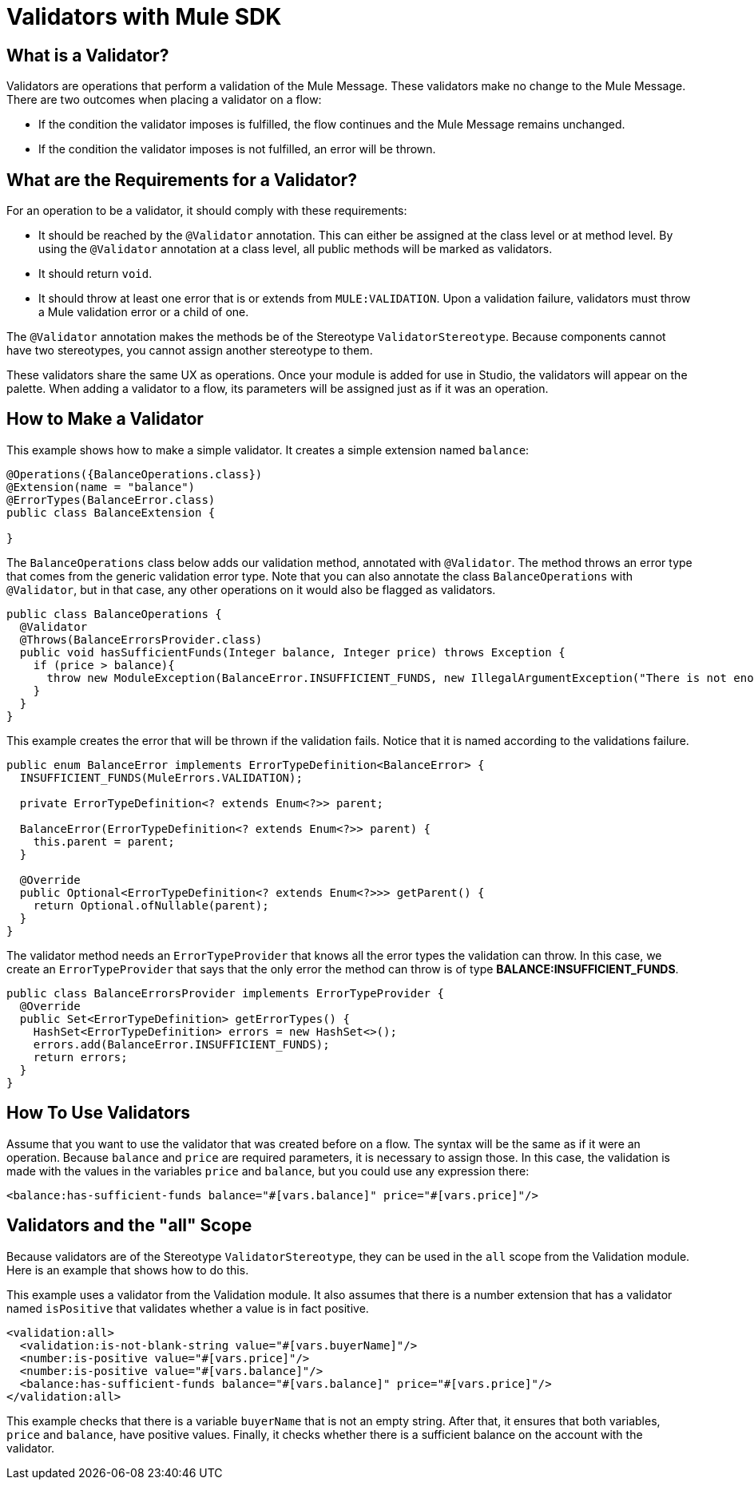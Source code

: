 = Validators with Mule SDK
:keywords: validation, validators, mule, sdk

==  What is a Validator?

Validators are operations that perform a validation of the Mule Message. These
validators make no change to the Mule Message. There are two outcomes when placing a validator on a flow:

* If the condition the validator imposes is fulfilled, the flow continues and the Mule Message
  remains unchanged.

* If the condition the validator imposes is not fulfilled, an error will be thrown.

== What are the Requirements for a Validator?

For an operation to be a validator, it should comply with these requirements:

* It should be reached by the `@Validator` annotation. This can either be assigned at the
  class level or at method level. By using the `@Validator` annotation at a class level,
  all public methods will be marked as validators.

* It should return `void`.

* It should throw at least one error that is or extends from `MULE:VALIDATION`. Upon
  a validation failure, validators must throw a Mule validation error or a child of one.

The `@Validator` annotation makes the methods be of the Stereotype `ValidatorStereotype`. Because components cannot have two stereotypes, you cannot assign another stereotype to them.

These validators share the same UX as operations. Once your module is added for use in Studio, the validators will appear on the palette. When adding a validator to a flow, its parameters will be assigned just as if it was an operation.

== How to Make a Validator

This example shows how to make a simple validator. It creates a simple extension named `balance`:

[source,java,linenums]
----
@Operations({BalanceOperations.class})
@Extension(name = "balance")
@ErrorTypes(BalanceError.class)
public class BalanceExtension {

}
----

The `BalanceOperations` class below adds our validation method, annotated with `@Validator`. The
method throws an error type that comes from the generic validation error type. Note that you
can also annotate the class `BalanceOperations` with `@Validator`, but in that case, any other operations
on it would also be flagged as validators.

[source,java,linenums]
----
public class BalanceOperations {
  @Validator
  @Throws(BalanceErrorsProvider.class)
  public void hasSufficientFunds(Integer balance, Integer price) throws Exception {
    if (price > balance){
      throw new ModuleException(BalanceError.INSUFFICIENT_FUNDS, new IllegalArgumentException("There is not enough money to make the transaction"));
    }
  }
}
----

This example creates the error that will be thrown if the validation fails. Notice that it is
named according to the validations failure.

[source,java,linenums]
----
public enum BalanceError implements ErrorTypeDefinition<BalanceError> {
  INSUFFICIENT_FUNDS(MuleErrors.VALIDATION);

  private ErrorTypeDefinition<? extends Enum<?>> parent;

  BalanceError(ErrorTypeDefinition<? extends Enum<?>> parent) {
    this.parent = parent;
  }

  @Override
  public Optional<ErrorTypeDefinition<? extends Enum<?>>> getParent() {
    return Optional.ofNullable(parent);
  }
}
----

The validator method needs an `ErrorTypeProvider` that knows all the error types
the validation can throw. In this case, we create an `ErrorTypeProvider` that says that the
only error the method can throw is of type *BALANCE:INSUFFICIENT_FUNDS*.

[source,java,linenums]
----
public class BalanceErrorsProvider implements ErrorTypeProvider {
  @Override
  public Set<ErrorTypeDefinition> getErrorTypes() {
    HashSet<ErrorTypeDefinition> errors = new HashSet<>();
    errors.add(BalanceError.INSUFFICIENT_FUNDS);
    return errors;
  }
}
----

== How To Use Validators

Assume that you want to use the validator that was created before on a flow. The syntax
will be the same as if it were an operation. Because `balance` and `price` are required parameters,
it is necessary to assign those. In this case, the validation is made with the values in the variables
`price` and `balance`, but you could use any expression there:

[source,xml,linenums]
----
<balance:has-sufficient-funds balance="#[vars.balance]" price="#[vars.price]"/>
----

== Validators and the "all" Scope

Because validators are of the Stereotype `ValidatorStereotype`, they can be used in the `all` scope from the
Validation module. Here is an example that shows how to do this.

This example uses a validator from the Validation module. It also assumes that there is
a number extension that has a validator named `isPositive` that validates whether a
value is in fact positive.

[source,xml,linenums]
----
<validation:all>
  <validation:is-not-blank-string value="#[vars.buyerName]"/>
  <number:is-positive value="#[vars.price]"/>
  <number:is-positive value="#[vars.balance]"/>
  <balance:has-sufficient-funds balance="#[vars.balance]" price="#[vars.price]"/>
</validation:all>
----

This example checks that there is a variable `buyerName` that is not an empty string. After
that, it ensures that both variables, `price` and `balance`, have positive values. Finally, it checks whether
there is a sufficient balance on the account with the validator.
